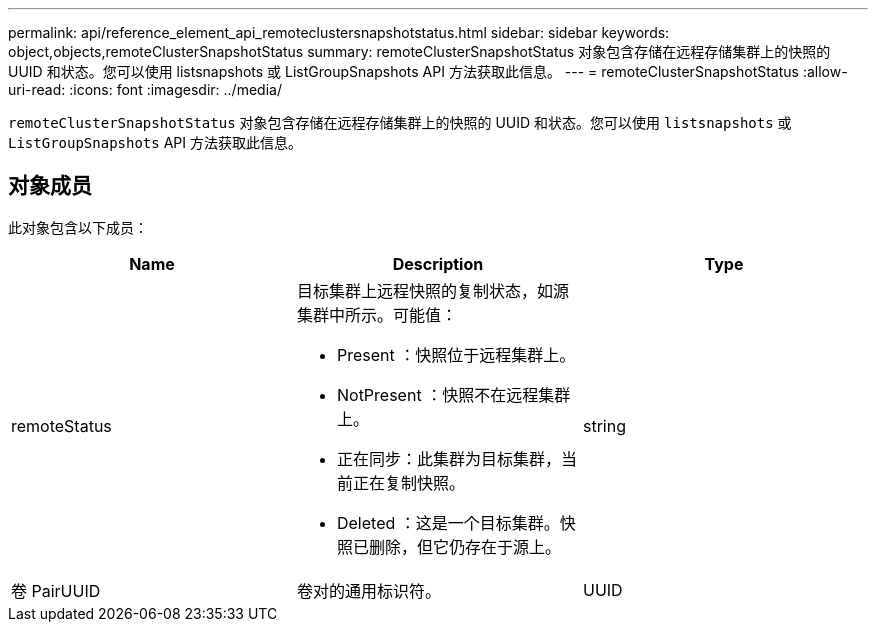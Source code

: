 ---
permalink: api/reference_element_api_remoteclustersnapshotstatus.html 
sidebar: sidebar 
keywords: object,objects,remoteClusterSnapshotStatus 
summary: remoteClusterSnapshotStatus 对象包含存储在远程存储集群上的快照的 UUID 和状态。您可以使用 listsnapshots 或 ListGroupSnapshots API 方法获取此信息。 
---
= remoteClusterSnapshotStatus
:allow-uri-read: 
:icons: font
:imagesdir: ../media/


[role="lead"]
`remoteClusterSnapshotStatus` 对象包含存储在远程存储集群上的快照的 UUID 和状态。您可以使用 `listsnapshots` 或 `ListGroupSnapshots` API 方法获取此信息。



== 对象成员

此对象包含以下成员：

|===
| Name | Description | Type 


 a| 
remoteStatus
 a| 
目标集群上远程快照的复制状态，如源集群中所示。可能值：

* Present ：快照位于远程集群上。
* NotPresent ：快照不在远程集群上。
* 正在同步：此集群为目标集群，当前正在复制快照。
* Deleted ：这是一个目标集群。快照已删除，但它仍存在于源上。

 a| 
string



 a| 
卷 PairUUID
 a| 
卷对的通用标识符。
 a| 
UUID

|===